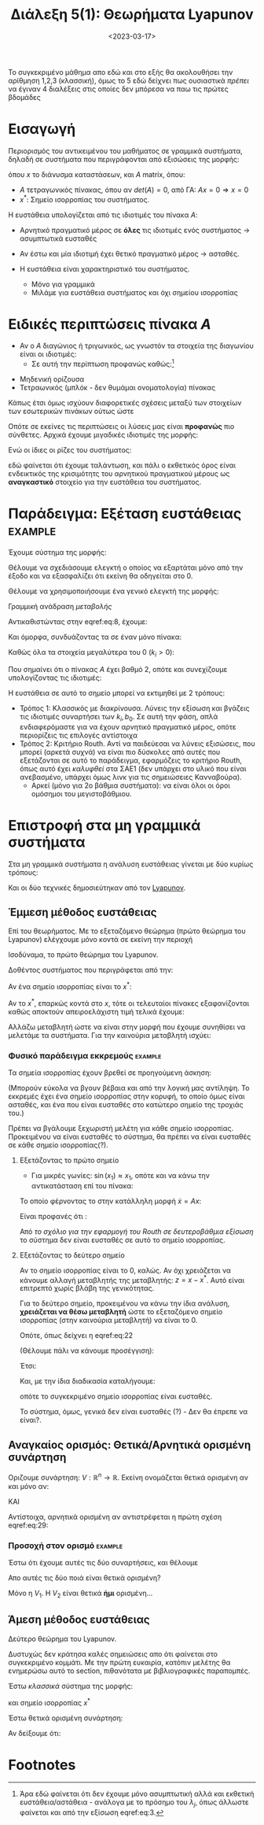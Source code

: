 #+TITLE: Διάλεξη 5(1): Θεωρήματα Lyapunov
#+FILETAGS: lecture
#+DATE: <2023-03-17>
#+FILETAGS: lecture
#+COURSE: SAE2
#+INSTITUTION: A.U.Th


#+begin_note
Το συγκεκριμένο μάθημα απο εδώ και στο εξής θα ακολουθήσει την αρίθμηση 1,2,3
(κλασσική), όμως το 5 εδώ δείχνει πως ουσιαστικά /πρέπει/ να έγιναν 4 διαλέξεις
στις οποίες δεν μπόρεσα να παω τις πρώτες βδομάδες
#+end_note

* Εισαγωγή
Περιορισμός του αντικειμένου του μαθήματος σε γραμμικά συστήματα, δηλαδή σε
συστήματα που περιγράφονται από εξισώσεις της μορφής:

\begin{equation}
\label{eq:1}
{\dot x} = F(x) \Rightarrow {\dot x} = Ax
\end{equation}

όπου $x$ το διάνυσμα καταστάσεων, και $A$ matrix, όπου:
- $A$ τετραγωνικός πίνακας, όπου αν $det(A)=0$, από ΓΑ: $Ax=0\Rightarrow x=0$
- $x^{*}$: Σημείο ισορροπίας του συστήματος.

Η ευστάθεια υπολογίζεται από τις ιδιοτιμές του πίνακα $A$:
- Αρνητικό πραγματικό μέρος σε *όλες* τις ιδιοτιμές ενός συστήματος -> ασυμπτωτικά ευσταθές
- Αν έστω και μία ιδιοτιμή έχει θετικό πραγματικό μέρος -> ασταθές.

- Η ευστάθεια είναι χαρακτηριστικό του συστήματος.
  - Μόνο για γραμμικά
  - Μιλάμε για ευστάθεια συστήματος και όχι σημείου ισορροπίας

* Ειδικές περιπτώσεις πίνακα $A$
- Αν ο $A$ διαγώνιος ή τριγωνικός, ως γνωστόν τα στοιχεία της διαγωνίου είναι οι
  ιδιοτιμές:
  - Σε αυτή την περίπτωση προφανώς καθώς:[fn:1]
\begin{equation}
\label{eq:3}
{\dot x}_j = \lambda_jx_j \Rightarrow \cdots \Rightarrow x_j(t) = x_j(0)e^{\lambda_jt}
\end{equation}

- Μηδενική ορίζουσα
- Τετραωνικός (μπλόκ - δεν θυμάμαι ονοματολογία) πίνακας
  
\begin{equation}
\label{eq:4}
\begin{bmatrix}
\begin{bmatrix}
\sigma_1 & \omega_1\\
\sigma_2 & \omega_2\\
\end{bmatrix} & \cdots & 0\\
\vdots & \ddots & \vdots\\
0 & \cdots &
\begin{bmatrix}
\sigma_n & \omega_n\\
\sigma_n & \omega_n\\
\end{bmatrix} 
\end{bmatrix}
\end{equation}

Κάπως έτσι όμως ισχύουν διαφορετικές σχέσεις μεταξύ των στοιχείων των εσωτερικών
πινάκων ούτως ώστε
\begin{equation}
\label{eq:5}
\begin{bmatrix}
\sigma_1 & \omega_1\\
-\omega_1 & \sigma_1
\end{bmatrix}
\end{equation}


Οπότε σε εκείνες τις περιπτώσεις οι λύσεις μας είναι *προφανώς* πιο σύνθετες.
Αρχικά έχουμε μιγαδικές ιδιοτιμές της μορφής:
\begin{equation}
\label{eq:6}
\lambda_j = \sigma_j \pm \jmath \omega_j
\end{equation}

Ενώ οι ίδιες οι ρίζες του συστήματος:
\begin{equation}
\label{eq:7}
x_{2j-1}(t) = e^{\sigma_jt}(x_{2j-1}(0)\cos{\left(\omega_jt\right)}+x_{2j}(0)\sin{\left(\omega_jt\right)})
\end{equation}

εδώ φαίνεται ότι έχουμε ταλάντωση, και πάλι ο εκθετικός όρος είναι ενδεικτικός
της κρισιμότητς του αρνητικού πραγματικού μέρους ως *αναγκαστικό* στοιχείο για την
ευστάθεια του συστήματος.

* Παράδειγμα: Εξέταση ευστάθειας                                 :example:

Έχουμε σύστημα της μορφής:
\begin{equation}
\label{eq:8}
{\dot x} = 
\begin{bmatrix}
-k_0 -k_1 & k_1\\
k_2 & -k_2
\end{bmatrix}x + 
\begin{bmatrix}
b_0\\0
\end{bmatrix}u
\end{equation}

Θέλουμε να σχεδιάσουμε ελεγκτή ο οποίος να εξαρτάται μόνο από την έξοδο και να
εξασφαλίζει ότι εκείνη θα οδηγείται στο 0.

Θέλουμε να χρησιμοποιήσουμε ένα γενικό ελεγκτή της μορφής:
\begin{equation}
\label{eq:9}
u = -kx_2
\end{equation}

#+begin_note
Γραμμική ανάδραση /μεταβολής/ 
#+end_note

Αντικαθιστώντας στην eqref:eq:8, έχουμε:
\begin{equation}
\label{eq:10}
{\dot x} = 
\begin{bmatrix}
-k_0 -k_1 & k_1\\
k_2 & -k_2
\end{bmatrix}x + 
\begin{bmatrix}
-b_0kx_{2}\\0
\end{bmatrix}
\end{equation}


Και όμορφα, συνδυάζοντας τα σε έναν μόνο πίνακα:
\begin{equation}
\label{eq:11}
{\dot x} = 
\begin{bmatrix}
-k_0 -k_1 & k_1-kb_0\\
k_2 & -k_2
\end{bmatrix}x \Rightarrow
{\dot x} = Ax
\end{equation}


Καθώς όλα τα στοιχεία μεγαλύτερα του 0 ($k_i >0$):
\begin{equation}
\label{eq:12}
det(A) = \cdots > 0
\end{equation}

Που σημαίνει ότι ο πίνακας $A$ έχει βαθμό 2, οπότε και συνεχίζουμε υπολογίζοντας
τις ιδιοτιμές:
\begin{equation}
\label{eq:13}
det(sI - A) = 0 \Rightarrow \cdots \Rightarrow  s^2+ (k_0+k_1+k_2)s + k_2(b_0k+k_0) = 0
\end{equation}

Η ευστάθεια σε αυτό το σημείο μπορεί να εκτιμηθεί με 2 τρόπους:
- Τρόπος 1: Κλασσικός με διακρίνουσα.
  Λύνεις την εξίσωση και βγάζεις τις ιδιοτιμές συναρτήσει των $k_{i}, b_0$. Σε
  αυτή την φάση, απλά ενδιαφερόμαστε για να έχουν αρνητικό πραγματικό μέρος,
  οπότε περιορίζεις τις επιλογές αντίστοιχα
- Τρόπος 2: Κριτήριο Routh.
  Αντί να παιδεύεσαι να λύνεις εξισώσεις, που μπορεί (αρκετά συχνά) να είναι πιο
  δύσκολες από αυτές που εξετάζονται σε αυτό το παράδειγμα, εφαρμόζεις το
  κριτήριο Routh, όπως αυτό έχει /καλυφθεί/ στα ΣΑΕ1 (δεν υπάρχει στο υλικό που
  είναι ανεβασμένο, υπάρχει όμως λινκ για τις σημειώσειες Κανναβούρα).
  - Αρκεί (μόνο για 2ο βάθμια συστήματα): να είναι όλοι οι όροι ομόσημοι του
    μεγιστοβάθμιου.

    
* Επιστροφή στα μη γραμμικά συστήματα
Στα μη γραμμικά συστήματα η ανάλυση ευστάθειας γίνεται με δύο κυρίως τρόπους:
#+begin_note
Και οι δύο τεχνικές δημοσιεύτηκαν από τον [[https://en.wikipedia.org/wiki/Aleksandr_Lyapunov][Lyapunov]].
#+end_note

** Έμμεση μέθοδος ευστάθειας
#+begin_note Έλεγχος σε περιοχή
Επί του θεωρήματος. Με το εξεταζόμενο θεώρημα (πρώτο θεώρημα του Lyapunov)
ελέγχουμε μόνο κοντά σε εκείνη την περιοχή
#+end_note
Ισοδύναμα, το πρώτο θεώρημα του Lyapunov.

Δοθέντος συστήματος που περιγράφεται από την:
\begin{equation}
\label{eq:14}
{\dot x} = F(x)
\end{equation}

Αν ένα σημείο ισορροπίας είναι το $x^{*}$:
\begin{equation}
\label{eq:15}
{\dot x} = F(x^{*}) + \frac{\partial{F}}{\partial{x}}(x-x^{*})+ R(|x-x^{*}|)
\end{equation}

Αν το $x^{*}$, επαρκώς κοντά στο $x$, τότε οι τελευταίοι πίνακες εξαφανίζονται
καθώς αποκτούν απειροελάχιστη τιμή τελικά έχουμε:

\begin{equation}
\label{eq:16}
{\dot x} = A (x-x^{*}) \Rightarrow {\dot x} = Az
\end{equation}

Αλλάζω μεταβλητή ώστε να είναι στην μορφή που έχουμε συνηθίσει να μελετάμε τα
συστήματα. Για την καινούρια μεταβλητή ισχύει:

\begin{equation}
\label{eq:17}
z^{\cdot} = {\dot x}
\end{equation}

*** Φυσικό παράδειγμα εκκρεμούς                                   :example:

\begin{equation}
\label{eq:19}
{\dot x} = 
\begin{bmatrix}
x_2 \\ \sin{\left(x_1\right)} - \gamma x_2
\end{bmatrix}
, \gamma>0
\end{equation}

Τα σημεία ισορροπίας έχουν βρεθεί σε προηγούμενη άσκηση:
\begin{equation}
\label{eq:20}
(0,0), (\pi,0)
\end{equation}

(Μπορούν εύκολα να βγουν βέβαια και από την λογική μας αντίληψη. Το εκκρεμές
έχει ένα σημείο ισορροπίας στην κορυφή, το οποίο όμως είναι ασταθές, και ένα που
είναι ευσταθές στο κατώτερο σημείο της τροχιάς του.)

Πρέπει να βγάλουμε ξεχωριστή μελέτη για κάθε σημείο ισορροπίας. Προκειμένου να
είναι ευσταθές το σύστημα, θα πρέπει να είναι ευσταθές σε κάθε σημείο
ισορροπίας(?).

**** Εξετάζοντας το πρώτο σημείο
- Για μικρές γωνίες: $\sin{\left(x_1\right)}\approx x_1$, οπότε και να κάνω την
  αντικατάσταση επί του πίνακα:
  
\begin{equation}
\label{eq:21}
{\dot x} = 
\begin{bmatrix}
x_2 \\ x_1 - \gamma x_2
\end{bmatrix}
\end{equation}

Το οποίο φέρνοντας το στην κατάλληλη μορφή ${\dot x} = A x$:

\begin{equation}
\label{eq:22}
{\dot x} = 
\begin{bmatrix}
0 & 1\\ 1 & -\gamma
\end{bmatrix}
x
\end{equation}

Είναι προφανές ότι :
\begin{equation}
\label{eq:23}
\det(sI - A) = 0 \Rightarrow s^2 + \gamma s -1 = 0
\end{equation}

Από [[*Παράδειγμα: Εξέταση ευστάθειας][το σχόλιο για την εφαρμογή του Routh σε δευτεροβάθμια εξίσωση]] το σύστημα δεν
είναι ευσταθές σε αυτό το σημείο ισορροπίας.

**** Εξετάζοντας το δεύτερο σημείο
#+begin_note Αλλαγή μεταβλητής
Αν το σημείο ισορροπίας είναι το 0, καλώς. Αν όχι χρειάζεται να κάνουμε αλλαγή
μεταβλητής της μεταβλητής: $z = x- x^{*}$. Αυτό είναι επιτρεπτό χωρίς βλάβη της γενικότητας.
#+end_note
Για το δεύτερο σημείο, προκειμένου να κάνω την ίδια ανάλυση, *χρειάζεται να θέσω
μεταβλητή* ώστε το εξεταζόμενο σημείο ισορροπίας (στην καινούρια μεταβλητή) να
είναι το 0.
  
\begin{equation}
\label{eq:24}
z = 
\begin{bmatrix}
z_1\\z_2
\end{bmatrix} = 
\begin{cases}
z_1 &=  x_1 - \pi\\
z_2 &= x_2\\
\end{cases}
\end{equation}

Οπότε, όπως δείχνει η eqref:eq:22
\begin{equation}
\label{eq:2}
{\dot z} = \begin{bmatrix}
z_2 & 0 \\ \sin{\left(z_1+\pi\right) &-\gamma z_2}
\end{bmatrix}
\end{equation}

(Θέλουμε πάλι να κάνουμε προσέγγιση):
\begin{equation}
\label{eq:26}
\sin{\left(z_1+\pi\right)} = - \sin{\left(z_1\right)} \stackrel{\text{around } 0}{\approx} - z_{1}
\end{equation}

Έτσι:
\begin{equation}
\label{eq:25}
{\dot z} = 
\begin{bmatrix}
0 & 1\\ -1 & -\gamma
\end{bmatrix}z
\end{equation}

Και, με την ίδια διαδικασία καταλήγουμε:

\begin{equation}
\label{eq:27}
\det(sI - A) = 0 \Rightarrow s^2 +\gamma s +1 = 0
\end{equation}

οπότε το συγκεκριμένο σημείο ισορροπίας είναι ευσταθές.

Το σύστημα, όμως, γενικά δεν είναι ευσταθές (?) - Δεν θα έπρεπε να είναι?.


** Αναγκαίος ορισμός: Θετικά/Αρνητικά ορισμένη συνάρτηση
#+begin_comment
Η ιδέα: αποδεικνύοντας γνησίως φθίνουσα μορφή του συστήματος ...
#+end_comment


Οριζουμε συνάρτηση: $V: {\mathbb R}^n \to {\mathbb R}$. Εκείνη ονομάζεται θετικά
ορισμένη αν και μόνο αν:
\begin{equation}
\label{eq:29}
V(x) > 0 \forall x\neq 0
\end{equation}
ΚΑΙ
\begin{equation}
\label{eq:30}
V(0) = 0
\end{equation}

Αντίστοιχα, αρνητικά ορισμένη αν αντιστρέφεται η πρώτη σχέση eqref:eq:29:
\begin{equation}
\label{eq:18}
V(x)<0 \forall x \neq 0
\end{equation}


*** Προσοχή στον ορισμό                                           :example:
Έστω ότι έχουμε αυτές τις δύο συναρτήσεις, και θέλουμε
\begin{align*}
\label{eq:31}
V_1(x_1,x_2) &= x_1^2 + x_2^2\\
V_2(x_1,x_2) &= x_1^{2}
\end{align*}
Απο αυτές τις δύο ποιά είναι θετικά ορισμένη?

Μόνο η $V_1$.
Η $V_2$ είναι θετικά *ήμι* ορισμένη...

** Άμεση μέθοδος ευστάθειας
Δεύτερο θεώρημα του Lyapunov.

#+begin_note
Δυστυχώς δεν κράτησα καλές σημειώσεις απο ότι φαίνεται στο συγκεκριμένο κομμάτι.
Με την πρώτη ευκαιρία, κατόπιν μελέτης θα ενημερώσω αυτό το section, πιθανότατα
με βιβλιογραφικές παραπομπές.
#+end_note

Έστω /κλασσικά/ σύστημα της μορφής:
\begin{equation}
\label{eq:28}
{\dot x} = F(x)
\end{equation}
και σημείο ισορροπίας $x^{*}$

Έστω θετικά ορισμένη συνάρτηση: 
\begin{equation}
\label{eq:33}
V(x) >0
\end{equation}

Αν δείξουμε ότι:
\begin{equation}
\label{eq:32}
{\dot V} = \frac{\partial{V}}{\partial{x}}^T {\dot x} = \frac{\partial{V}}{\partial{x}}^T F(x) \leq 0
\end{equation}

\begin{equation}
\label{eq:34}
B_r(0) = \left\{ x\in {\mathbb R}^n : |x| < r\right\}
\end{equation}

* Footnotes

[fn:1] Άρα εδώ φαίνεται ότι δεν έχουμε μόνο ασυμπτωτική αλλά και εκθετική
ευστάθεια/αστάθεια - ανάλογα με το πρόσημο του $\lambda_j$, όπως άλλωστε
φαίνεται και από την εξίσωση eqref:eq:3. 

